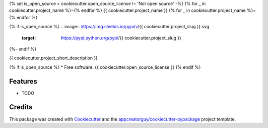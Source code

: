 {% set is_open_source = cookiecutter.open_source_license != 'Not open source' -%}
{% for _ in cookiecutter.project_name %}={% endfor %}
{{ cookiecutter.project_name }}
{% for _ in cookiecutter.project_name %}={% endfor %}

{% if is_open_source %}
.. image:: https://img.shields.io/pypi/v/{{ cookiecutter.project_slug }}.svg
        :target: https://pypi.python.org/pypi/{{ cookiecutter.project_slug }}


.. image:: https://github.com/{{ cookiecutter.github_username }}/{{ cookiecutter.project_slug }}/actions/workflows/python-build.yml/badge.svg
        :target: https://github.com/{{ cookiecutter.github_username }}/{{ cookiecutter.project_slug}}/actions/workflows/python-build.yml

.. image:: https://readthedocs.org/projects/{{ cookiecutter.project_slug | replace("_", "-") }}/badge/?version=latest
        :target: https://{{ cookiecutter.project_slug | replace("_", "-") }}.readthedocs.io/en/latest/?version=latest
        :alt: Documentation Status
{%- endif %}

{{ cookiecutter.project_short_description }}

{% if is_open_source %}
* Free software: {{ cookiecutter.open_source_license }}
{% endif %}

Features
--------

* TODO

Credits
-------

This package was created with Cookiecutter_ and the `appcreatorguy/cookiecutter-pypackage`_ project template.

.. _Cookiecutter: https://github.com/audreyr/cookiecutter
.. _`appcreatorguy/cookiecutter-pypackage`: https://github.com/appcreatorguy/cookiecutter-pypackage
